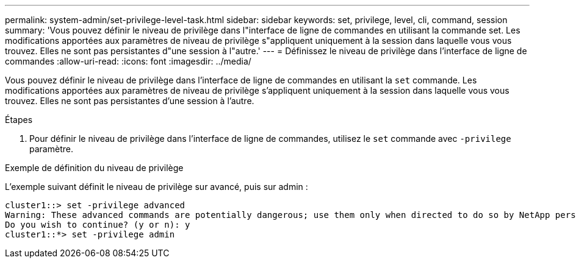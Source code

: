 ---
permalink: system-admin/set-privilege-level-task.html 
sidebar: sidebar 
keywords: set, privilege, level, cli, command, session 
summary: 'Vous pouvez définir le niveau de privilège dans l"interface de ligne de commandes en utilisant la commande set. Les modifications apportées aux paramètres de niveau de privilège s"appliquent uniquement à la session dans laquelle vous vous trouvez. Elles ne sont pas persistantes d"une session à l"autre.' 
---
= Définissez le niveau de privilège dans l'interface de ligne de commandes
:allow-uri-read: 
:icons: font
:imagesdir: ../media/


[role="lead"]
Vous pouvez définir le niveau de privilège dans l'interface de ligne de commandes en utilisant la `set` commande. Les modifications apportées aux paramètres de niveau de privilège s'appliquent uniquement à la session dans laquelle vous vous trouvez. Elles ne sont pas persistantes d'une session à l'autre.

.Étapes
. Pour définir le niveau de privilège dans l'interface de ligne de commandes, utilisez le `set` commande avec `-privilege` paramètre.


.Exemple de définition du niveau de privilège
L'exemple suivant définit le niveau de privilège sur avancé, puis sur admin :

[listing]
----
cluster1::> set -privilege advanced
Warning: These advanced commands are potentially dangerous; use them only when directed to do so by NetApp personnel.
Do you wish to continue? (y or n): y
cluster1::*> set -privilege admin
----